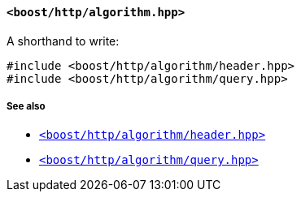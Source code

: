 [[algorithm_header]]
==== `<boost/http/algorithm.hpp>`

A shorthand to write:

[source,cpp]
----
#include <boost/http/algorithm/header.hpp>
#include <boost/http/algorithm/query.hpp>
----

===== See also

* <<header_header,`<boost/http/algorithm/header.hpp>`>>
* <<query_header,`<boost/http/algorithm/query.hpp>`>>

